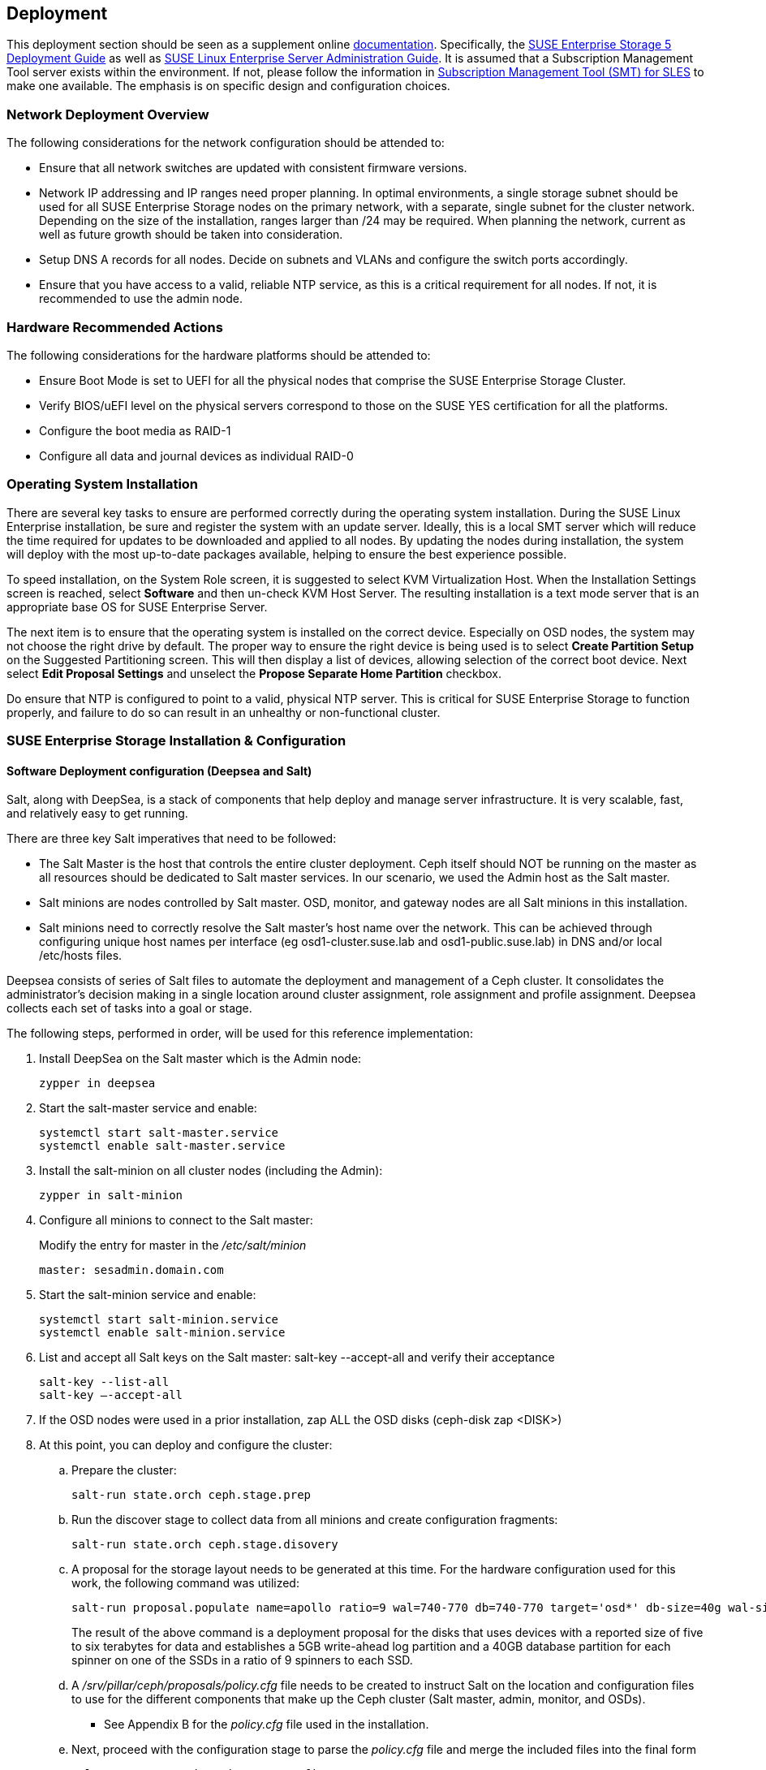 == Deployment
This deployment section should be seen as a supplement online https://www.suse.com/documentation/[documentation]. Specifically, the https://www.suse.com/documentation/suse-enterprise-storage-5/book_storage_deployment/data/book_storage_deployment.html[SUSE Enterprise Storage 5 Deployment Guide] as well as https://www.suse.com/documentation/sles-12/book_sle_admin/data/book_sle_admin.html[SUSE Linux Enterprise Server Administration Guide]. It is assumed that a Subscription Management Tool server exists within the environment. If not, please follow the information in https://www.suse.com/documentation/sles-12/book_smt/data/book_smt.html[Subscription Management Tool (SMT) for SLES] to make one available. The emphasis is on specific design and configuration choices.

=== Network Deployment Overview
The following considerations for the network configuration should be attended to:

* Ensure that all network switches are updated with consistent firmware versions.
ifeval::["{BondingType}" == "lacp"]
* Configure 802.3ad for system port bonding between the switches, plus enable jumbo frames.
* Specific configuration for this deployment can be found in Appendix C: Network Switch Configuration
// FIXME Appendix
endif::[]
* Network IP addressing and IP ranges need proper planning. In optimal environments, a single storage subnet should be used for all SUSE Enterprise Storage nodes on the primary network, with a separate, single subnet for the cluster network. Depending on the size of the installation, ranges larger than /24 may be required. When planning the network, current as well as future growth should be taken into consideration.
* Setup DNS A records for all nodes. Decide on subnets and VLANs and configure the switch ports accordingly.
* Ensure that you have access to a valid, reliable NTP service, as this is a critical requirement for all nodes. If not, it is recommended to use the admin node.

=== Hardware Recommended Actions
The following considerations for the hardware platforms should be attended to:

* Ensure Boot Mode is set to UEFI for all the physical nodes that comprise the SUSE Enterprise Storage Cluster.
* Verify BIOS/uEFI level on the physical servers correspond to those on the SUSE YES certification for all the platforms.
* Configure the boot media as RAID-1
* Configure all data and journal devices as individual RAID-0

ifeval::[{MellanoxCX4Present} == 1]
==== Set ConnectX-4 VPI NICS to Ethernet Mode
This configuration includes Mellanox ConnectX-4 VPI Network Interface Cards. These cards often arrive in Infiniband mode and need to be set to Ethernet mode. The way to affect this change involves following the steps outlined in the http://www.mellanox.com/pdf/prod_software/SUSE_Linux_Enterprise_Server_(SLES)_12_SP3_Driver_User_Manual.pdf[Mellanox manual for the inbox driver on SUSE Linux Enterprise 12 SP3].

_Replace the bold string with your PCI ID's_

The steps required are:
[subs="attributes,quotes"]
----
# zypper in mstflint
# lspci |grep Mellanox
# mstconfig -d **_Your_PCI_ID_** s LINK_TYPE_P1=ETH
# mstconfig -d **_Your_PCI_ID_** s LINK_TYPE_P2=ETH
# reboot
----
[[img-NICmode]]
.Change Mellanox ConnectX-4 VPI NIC Mode
image::ConnectX-4_NIC_mode.png[NIC Mode Change,align=center]
endif::[]

=== Operating System Installation
There are several key tasks to ensure are performed correctly during the operating system installation. During the SUSE Linux Enterprise installation, be sure and register the system with an update server. Ideally, this is a local SMT server which will reduce the time required for updates to be downloaded and applied to all nodes. By updating the nodes during installation, the system will deploy with the most up-to-date packages available, helping to ensure the best experience possible.

To speed installation, on the System Role screen, it is suggested to select KVM Virtualization Host. When the Installation Settings screen is reached, select *Software* and then un-check KVM Host Server. The resulting installation is a text mode server that is an appropriate base OS for SUSE Enterprise Server.

The next item is to ensure that the operating system is installed on the correct device. Especially on OSD nodes, the system may not choose the right drive by default. The proper way to ensure the right device is being used is to select *Create Partition Setup* on the Suggested Partitioning screen. This will then display a list of devices, allowing selection of the correct boot device. Next select *Edit Proposal Settings* and unselect the *Propose Separate Home Partition* checkbox.

Do ensure that NTP is configured to point to a valid, physical NTP server. This is critical for SUSE Enterprise Storage to function properly, and failure to do so can result in an unhealthy or non-functional cluster.

=== SUSE Enterprise Storage Installation & Configuration
==== Software Deployment configuration (Deepsea and Salt)
Salt, along with DeepSea, is a stack of components that help deploy and manage server infrastructure. It is very scalable, fast, and relatively easy to get running.

There are three key Salt imperatives that need to be followed:

* The Salt Master is the host that controls the entire cluster deployment. Ceph itself should NOT be running on the master as all resources should be dedicated to Salt master services. In our scenario, we used the Admin host as the Salt master.
* Salt minions are nodes controlled by Salt master. OSD, monitor, and gateway nodes are all Salt minions in this installation.
* Salt minions need to correctly resolve the Salt master’s host name over the network. This can be achieved through configuring unique host names per interface (eg osd1-cluster.suse.lab and osd1-public.suse.lab) in DNS and/or local /etc/hosts files.

Deepsea consists of series of Salt files to automate the deployment and management of a Ceph cluster. It consolidates the administrator’s decision making in a single location around cluster assignment, role assignment and profile assignment. Deepsea collects each set of tasks into a goal or stage.

The following steps, performed in order, will be used for this reference implementation:

. Install DeepSea on the Salt master which is the Admin node:
+
----
zypper in deepsea
----
+
. Start the salt-master service and enable:
+
----
systemctl start salt-master.service
systemctl enable salt-master.service
----
+
. Install the salt-minion on all cluster nodes (including the Admin):
+
----
zypper in salt-minion
----
+
. Configure all minions to connect to the Salt master:
+
Modify the entry for master in the _/etc/salt/minion_
+
----
master: sesadmin.domain.com
----
+
.	Start the salt-minion service and enable:
+
----
systemctl start salt-minion.service
systemctl enable salt-minion.service
----
+
.	List and accept all Salt keys on the Salt master: salt-key --accept-all and verify their acceptance
+
----
salt-key --list-all
salt-key –-accept-all
----
+
.	If the OSD nodes were used in a prior installation, zap ALL the OSD disks (ceph-disk zap <DISK>)
+
.	At this point, you can deploy and configure the cluster:
..	Prepare the cluster:
+
----
salt-run state.orch ceph.stage.prep
----
+
..	Run the discover stage to collect data from all minions and create configuration fragments:
+
----
salt-run state.orch ceph.stage.disovery
----
+
..	A proposal for the storage layout needs to be generated at this time. For the hardware configuration used for this work, the following command was utilized:
+
----
salt-run proposal.populate name=apollo ratio=9 wal=740-770 db=740-770 target='osd*' db-size=40g wal-size=5g data=5000-7000
----
+

+
The result of the above command is a deployment proposal for the disks that uses devices with a reported size of five to six terabytes for data and establishes a 5GB write-ahead log partition and a 40GB database partition for each spinner on one of the SSDs in a ratio of 9 spinners to each SSD.


..	A _/srv/pillar/ceph/proposals/policy.cfg_ file needs to be created to instruct Salt on the location and configuration files to use for the different components that make up the Ceph cluster (Salt master, admin, monitor, and OSDs).
***	See Appendix B for the _policy.cfg_ file used in the installation.

..	Next, proceed with the configuration stage to parse the _policy.cfg_ file and merge the included files into the final form
+
----
salt-run state.orch ceph.stage.configure
----
+
..	The last two steps manage the actual deployment.
+
Deploy monitors and ODS daemons first:
+
----
salt-run state.orch ceph.stage.deploy
----
+
NOTE: The command can take some time to complete, depending on the size of the cluster.
+
..	Check for successful completion via:
+
----
ceph –s
----
+
..	Finally, deploy the services-gateways (iSCSI, RADOS, and openATTIC to name a few):
+
----
salt-run state.orch ceph.stage.services
----

=== Post-deployment quick test
The steps below can be used (regardless of the deployment method) to validate the overall cluster health:

----
ceph status
ceph osd pool create test 1024
rados bench –p test 300 write --no-cleanup
rados bench –p test 300 seq
----

Once the tests are complete, you can remove the test pool via:

----
ceph tell mon.* injectargs --mon-allow-pool-delete=true
ceph osd pool delete test test --yes-i-really-really-mean-it
ceph tell mon.* injectargs --mon-allow-pool-delete=false
----

=== Deployment Considerations
Some final considerations before deploying your own version of a SUSE Enterprise Storage cluster, based on Ceph. As previously stated, please refer to the Administration and Deployment Guide.

* With the default replication setting of 3, remember that the client-facing network will have about half or less of the traffic of the backend network. This is especially true when component failures occur or rebalancing happens on the OSD nodes. For this reason, it is important not to under provision this critical cluster and service resource.
* It is important to maintain the minimum number of monitor nodes at three. As the cluster increases in size, it is best to increment in pairs, keeping the total number of Mon nodes as an odd number. However, only very large or very distributed clusters would likely need beyond the 3 MON nodes cited in this reference implementation. For performance reasons, it is recommended to use distinct nodes for the MON roles, so that the OSD nodes can be scaled as capacity requirements dictate.
* As described in this implementation guide and the SUSE Enterprise Storage documentation, a minimum of four OSD nodes is recommended, with the default replication setting of 3. This will ensure cluster operation, even with the loss of a complete OSD node. Generally speaking, performance of the overall cluster increases as more properly configured OSD nodes are added.